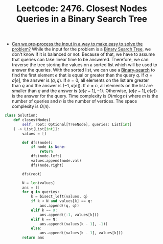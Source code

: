 :PROPERTIES:
:ID:       7F2BA5B5-2C29-40AE-A4D3-B3D438A660C9
:ROAM_REFS: https://leetcode.com/problems/closest-nodes-queries-in-a-binary-search-tree/
:END:
#+TITLE: Leetcode: 2476. Closest Nodes Queries in a Binary Search Tree
#+ROAM_REFS: https://leetcode.com/problems/closest-nodes-queries-in-a-binary-search-tree/
#+LEETCODE_LEVEL: Medium
#+ANKI_DECK: Problem Solving
#+ANKI_CARD_ID: 1668976889626

- [[id:42B21DBC-4951-4AF2-8C41-A646F5675365][Can we pre-process the input in a way to make easy to solve the problem?]]  While the input for the problem is a [[id:84CF1D07-B0AD-4BC1-9A20-D2565CD9FFBD][Binary Search Tree]], we don't know if it is balanced or not.  Because of that, we have to assume that queries can take linear time to be answered.  Therefore, we can traverse the tree storing the values on a sorted list which will be used to answer the queries.  With the sorted list, we can use a [[id:1217FC3D-A9F9-49EC-BA5D-A68E50338DBD][Binary-search]] to find the first element $e$ that is equal or greater than the query $q$.  If $q=a[e]$, the answer is $(q, q)$.  If $e=0$, all elements on the list are greater than $q$ and the answer is $(-1, a[e])$.  If $e=n$, all elements on the list are smaller than $q$ and the answer is $(a[e-1], -1)$.  Otherwise, $(a[e-1],a[e])$ is the answer for the query.  Time complexity is $O(m \log n)$ where $m$ is the number of queries and $n$ is the number of vertices.  The space complexity is $O(n)$.

#+begin_src python
  class Solution:
      def closestNodes(
          self, root: Optional[TreeNode], queries: List[int]
      ) -> List[List[int]]:
          values = []

          def dfs(node):
              if node is None:
                  return
              dfs(node.left)
              values.append(node.val)
              dfs(node.right)

          dfs(root)

          N = len(values)
          ans = []
          for q in queries:
              k = bisect_left(values, q)
              if k < N and values[k] == q:
                  ans.append((q, q))
              elif k == 0:
                  ans.append((-1, values[k]))
              elif k == N:
                  ans.append((values[k - 1], -1))
              else:
                  ans.append((values[k - 1], values[k]))
          return ans
#+end_src
